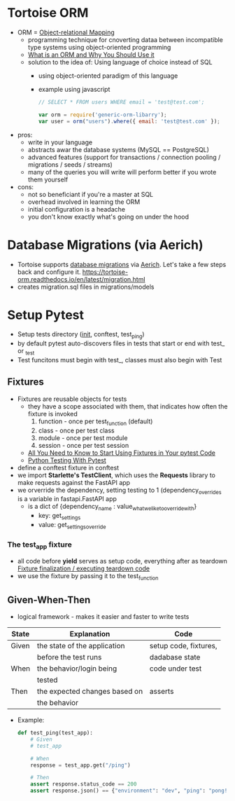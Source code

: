 * Tortoise ORM

  - ORM = [[https://en.wikipedia.org/wiki/Object–relational_mapping][Object-relational Mapping]]
    - programming technique for cnoverting dataa between incompatible type
      systems using object-oriented programming
    - [[https://blog.bitsrc.io/what-is-an-orm-and-why-you-should-use-it-b2b6f75f5e2a][What is an ORM and Why You Should Use it]]
    - solution to the idea of: Using language of choice instead of SQL
      - using object-oriented paradigm of this language
      - example using javascript
        #+begin_src javascript
          // SELECT * FROM users WHERE email = 'test@test.com';

          var orm = require('generic-orm-libarry');
          var user = orm("users").where({ email: 'test@test.com' });
        #+end_src

  - pros:
    - write in your language
    - abstracts awar the database systems (MySQL == PostgreSQL)
    - advanced features (support for transactions / connection pooling /
      migrations / seeds / streams)
    - many of the queries you will write will perform better if you wrote them
      yourself
  - cons:
    - not so beneficiant if you're a master at SQL
    - overhead involved in learning the ORM
    - initial configuration is a headache
    - you don't know exactly what's going on under the hood

  
* Database Migrations (via Aerich)

  - Tortoise supports [[https://en.wikipedia.org/wiki/Schema_migration][database migrations]] via [[https://github.com/tortoise/aerich][Aerich]]. Let's take a few steps back and configure it.
    https://tortoise-orm.readthedocs.io/en/latest/migration.html
  - creates  migration.sql files in migrations/models

* Setup Pytest

  - Setup tests directory (__init__, conftest, test_ping)
  - by default pytest auto-discovers files in tests that start or end with test_ or _test
  - Test funcitons must begin with test_, classes must also begin with Test

** Fixtures

   - Fixtures are reusable objects for tests
     - they have a scope associated with them, that indicates how often the
       fixture is invoked
       1. function - once per test_function (default)
       2. class - once per test class
       3. module - once per test module
       4. session - once per test session
     - [[https://pybit.es/articles/pytest-fixtures/][All You Need to Know to Start Using Fixtures in Your pytest Code]]
     - [[https://pybit.es/articles/pytest-book/][Python Testing With Pytest]]
          
   - define a conftest fixture in conftest
   - we import *Starlette's TestClient*, which uses the *Requests* library to
     make requests against the FastAPI app
   - we orverride the dependency, setting testing to 1 (dependency_overrides is
     a variable in fastapi.FastAPI app
     - is a dict of {dependency_name : value_what_we_like_to_override_with}
       - key: get_settings
       - value: get_settings_override
         
*** The test_app fixture

    - all code before *yield* serves as setup code, everything after as teardown
      [[https://docs.pytest.org/en/latest/explanation/fixtures.html#improvements-over-xunit-style-setup-teardown-functions][Fixture finalization / executing teardown code]]
    - we use the fixture by passing it to the test_function

      
** Given-When-Then

   - logical framework - makes it easier and faster to write tests
     
   | State | Explanation                   | Code                  |
   |-------+-------------------------------+-----------------------|
   | Given | the state of the application  | setup code, fixtures, |
   |       | before the test runs          | dadabase state        |
   | When  | the behavior/login being      | code under test       |
   |       | tested                        |                       |
   | Then  | the expected changes based on | asserts               |
   |       | the behavior                  |                       |

   - Example:
     #+begin_src python
       def test_ping(test_app):
           # Given
           # test_app

           # When
           response = test_app.get("/ping")

           # Then
           assert response.status_code == 200
           assert response.json() == {"environment": "dev", "ping": "pong!", "testing": True}
     #+end_src
